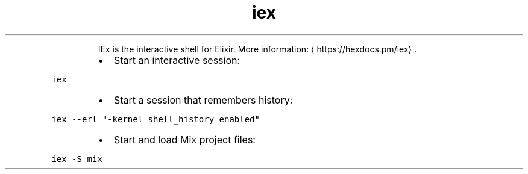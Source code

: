 .TH iex
.PP
.RS
IEx is the interactive shell for Elixir.
More information: \[la]https://hexdocs.pm/iex\[ra]\&.
.RE
.RS
.IP \(bu 2
Start an interactive session:
.RE
.PP
\fB\fCiex\fR
.RS
.IP \(bu 2
Start a session that remembers history:
.RE
.PP
\fB\fCiex \-\-erl "\-kernel shell_history enabled"\fR
.RS
.IP \(bu 2
Start and load Mix project files:
.RE
.PP
\fB\fCiex \-S mix\fR
